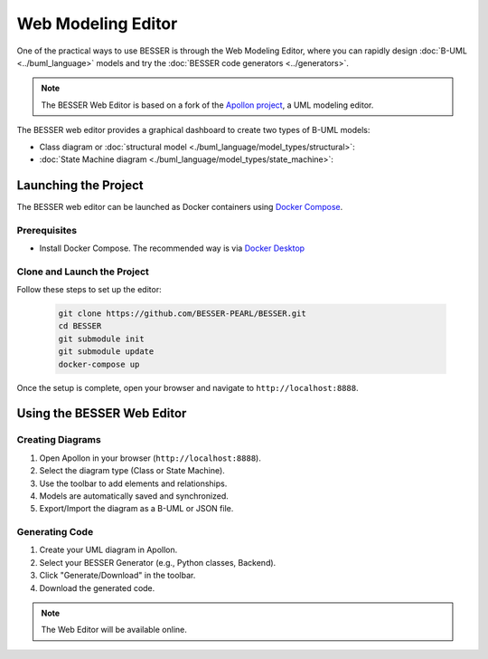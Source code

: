 Web Modeling Editor
===================

One of the practical ways to use BESSER is through the Web Modeling Editor, where you can rapidly 
design :doc:`B-UML <../buml_language>` models and try the :doc:`BESSER code generators <../generators>`.

.. note::
   The BESSER Web Editor is based on a fork of the `Apollon project <https://apollon-library.readthedocs.io/en/latest/>`_, a UML modeling editor.

The BESSER web editor provides a graphical dashboard to create two types of B-UML models:

- Class diagram or :doc:`structural model <./buml_language/model_types/structural>`: 
- :doc:`State Machine diagram <./buml_language/model_types/state_machine>`: 

.. image:: ./img/GUI_WEB_SHOW.gif
   :width: 900
   :alt: BESSER Web Editor interface
   :align: center


Launching the Project
---------------------
The BESSER web editor can be launched as Docker containers using `Docker Compose <https://docs.docker.com/compose/>`_.

Prerequisites
^^^^^^^^^^^^^
* Install Docker Compose. The recommended way is via `Docker Desktop <https://www.docker.com/products/docker-desktop/>`_

Clone and Launch the Project
^^^^^^^^^^^^^^^^^^^^^^^^^^^^
Follow these steps to set up the editor:

   .. code-block:: bash

      git clone https://github.com/BESSER-PEARL/BESSER.git
      cd BESSER
      git submodule init
      git submodule update
      docker-compose up

Once the setup is complete, open your browser and navigate to ``http://localhost:8888``.


Using the BESSER Web Editor
---------------------------

Creating Diagrams
^^^^^^^^^^^^^^^^^
1. Open Apollon in your browser (``http://localhost:8888``).
2. Select the diagram type (Class or State Machine).
3. Use the toolbar to add elements and relationships.
4. Models are automatically saved and synchronized.
5. Export/Import the diagram as a B-UML or JSON file.

Generating Code
^^^^^^^^^^^^^^^^
1. Create your UML diagram in Apollon.
2. Select your BESSER Generator (e.g., Python classes, Backend).
3. Click "Generate/Download" in the toolbar.
4. Download the generated code.

.. note::
   The Web Editor will be available online.
